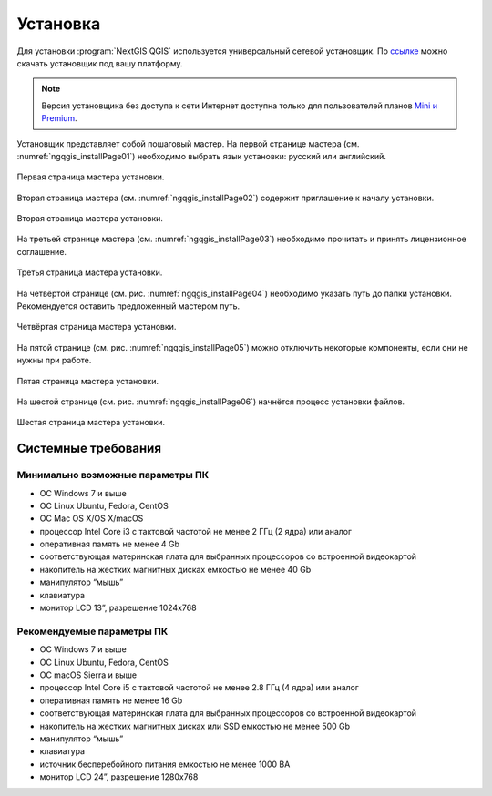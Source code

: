 .. sectionauthor:: Артём Светлов <artem.svetlov@nextgis.ru>

.. _ngqgis_install:

Установка
==========

Для установки :program:`NextGIS QGIS` используется универсальный сетевой установщик. По `ссылке <http://nextgis.ru/nextgis-qgis/>`_ можно скачать установщик под вашу платформу.

.. note::
   Версия установщика без доступа к сети Интернет доступна только для пользователей планов `Mini и Premium <http://nextgis.ru/nextgis-com/plans>`_.


Установщик представляет собой пошаговый мастер. На первой странице мастера (см. :numref:`ngqgis_installPage01`) необходимо выбрать язык установки: русский или английский.

.. figure:: _static/installPage01.png
   :name: ngqgis_installPage01
   :align: center
   :width: 10cm

   Первая страница мастера установки.


Вторая страница мастера (см. :numref:`ngqgis_installPage02`) содержит приглашение к началу установки.

.. figure:: _static/installPage02.png
   :name: ngqgis_installPage02
   :align: center
   :width: 16cm

   Вторая страница мастера установки.


На третьей странице мастера (см. :numref:`ngqgis_installPage03`) необходимо прочитать и принять лицензионное соглашение.

.. figure:: _static/installPage03.png
   :name: ngqgis_installPage03
   :align: center
   :width: 16cm
   
   Третья страница мастера установки.


На четвёртой странице (см. рис. :numref:`ngqgis_installPage04`) необходимо указать путь до папки установки. Рекомендуется оставить предложенный мастером путь.

.. figure:: _static/installPage04.png
   :name: ngqgis_installPage04
   :align: center
   :width: 16cm

   Четвёртая страница мастера установки.


На пятой странице (см. рис. :numref:`ngqgis_installPage05`) можно отключить некоторые компоненты, если они не нужны при работе.

.. figure:: _static/installPage05.png
   :name: ngqgis_installPage05
   :align: center
   :width: 16cm

   Пятая страница мастера установки.


На шестой странице (см. рис. :numref:`ngqgis_installPage06`) начнётся процесс установки файлов.

.. figure:: _static/installPage06.png
   :name: ngqgis_installPage06
   :align: center
   :width: 16cm

   Шестая страница мастера установки.
   
Системные требования
---------------------

Минимально возможные параметры ПК
^^^^^^^^^^^^^^^^^^^^^^^^^^^^^^^^^^^^^^^^^^^^^^^^^^^^^

* ОС Windows 7 и выше
* ОС Linux Ubuntu, Fedora, CentOS
* ОС Mac OS X/OS X/macOS
* процессор Intel Core i3 с тактовой частотой не менее 2 ГГц (2  ядра) или аналог
* оперативная память не менее 4 Gb
* соответствующая материнская плата для выбранных процессоров со встроенной видеокартой
* накопитель на жестких магнитных дисках емкостью не менее 40 Gb
* манипулятор “мышь”
* клавиатура
* монитор LCD 13”, разрешение 1024х768

Рекомендуемые параметры ПК
^^^^^^^^^^^^^^^^^^^^^^^^^^^^^^^^^^^^^^^^^^^^^^^^^^^^^

* ОС Windows 7 и выше
* ОС Linux Ubuntu, Fedora, CentOS
* ОС macOS Sierra и выше
* процессор Intel Core i5 с тактовой частотой не менее 2.8 ГГц (4 ядра) или аналог
* оперативная память не менее 16 Gb
* соответствующая материнская плата для выбранных процессоров со встроенной видеокартой
* накопитель на жестких магнитных дисках или SSD емкостью не менее 500 Gb
* манипулятор “мышь”
* клавиатура
* источник бесперебойного питания емкостью не менее 1000 ВА
* монитор LCD 24”, разрешение 1280х768
